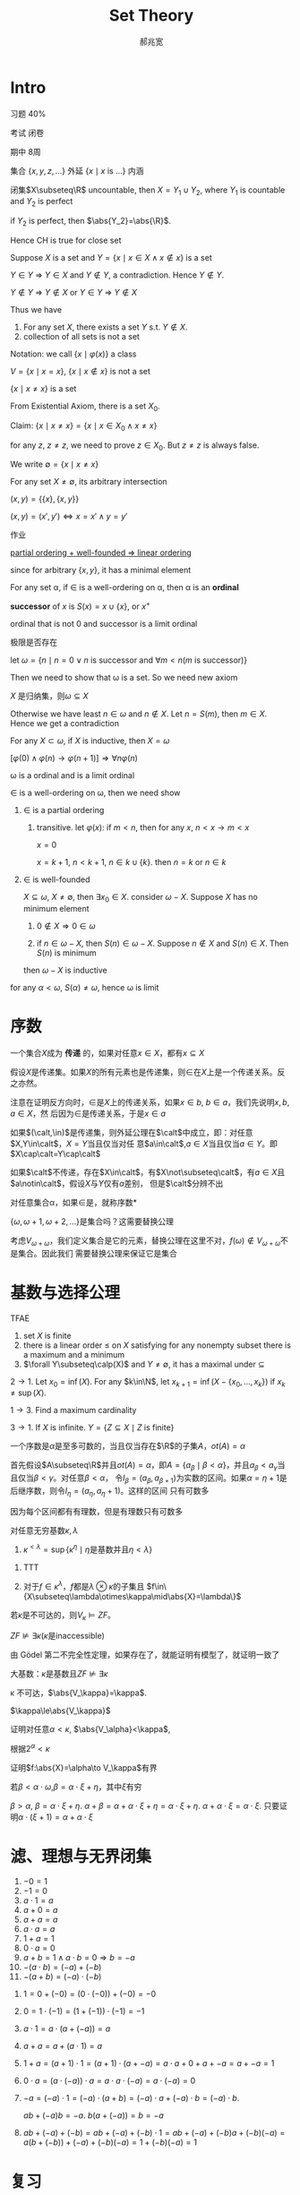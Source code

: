 #+TITLE: Set Theory
#+AUTHOR: 郝兆宽
#+EXPORT_FILE_NAME: ../latex/SetTheoryHao/SetTheoryHao.tex
#+LATEX_HEADER: \graphicspath{{../../books/}}
#+LATEX_HEADER: \input{preamble.tex}
#+LATEX_HEADER: \makeindex
#+LATEX_HEADER: \usepackage[UTF8]{ctex}
* Intro
    习题 40%

    考试 闭卷

    期中 8周

    集合 \(\{x,y,z,\dots\}\) 外延 \(\{x\mid x\text{ is ...}\}\) 内涵

    #+ATTR_LATEX: :options [Cantor-Bendixen]
    #+BEGIN_theorem
    闭集\(X\subseteq\R\) uncountable, then \(X=Y_1\cup Y_2\), where \(Y_1\) is countable and \(Y_2\) is perfect
    #+END_theorem

    if \(Y_2\) is perfect, then \(\abs{Y_2}=\abs{\R}\).

    Hence CH is true for close set

    Suppose \(X\) is a set and \(Y=\{x\mid x\in X\wedge x\not\in x\}\) is a set

    \(Y\in Y\) => \(Y\in X\) and \(Y\not\in Y\), a contradiction. Hence \(Y\not\in Y\).

    \(Y\not\in Y\) => \(Y\not\in X\) or \(Y\in Y\) => \(Y\not\in X\)

    Thus we have
    #+ATTR_LATEX: :options []
    #+BEGIN_proposition
    1. For any set \(X\), there exists a set \(Y\) s.t. \(Y\not\in X\).
    2. collection of all sets is not a set
    #+END_proposition

    Notation: we call \(\{x\mid\varphi(x)\}\) a class

    \(V=\{x\mid x=x\}\), \(\{x\mid x\not\in x\}\) is not a set

    #+ATTR_LATEX: :options []
    #+BEGIN_proposition
    \(\{x\mid x\neq x\}\) is a set
    #+END_proposition

    #+BEGIN_proof
    From Existential Axiom, there is a set \(X_0\).

    Claim: \(\{x\mid x\neq x\}=\{x\mid x\in X_0\wedge x\neq x\}\)

    for any \(z\), \(z\neq z\), we need to prove \(z\in X_0\). But \(z\neq z\) is always false.
    #+END_proof

    We write \(\emptyset=\{x\mid x\neq x\}\)

    For any set \(X\neq\emptyset\), its arbitrary intersection
    \begin{equation*}
    \bigcap X=\{u\mid\forall Y(Y\in X\to u\in Y)\}
    \end{equation*}

    #+ATTR_LATEX: :options []
    #+BEGIN_definition
    \((x,y)=\{\{x\},\{x,y\}\}\)
    #+END_definition

    #+ATTR_LATEX: :options []
    #+BEGIN_proposition
    \((x,y)=(x',y')\Leftrightarrow x=x'\wedge y=y'\)
    #+END_proposition

    #+BEGIN_proof
    作业
    #+END_proof


    _partial ordering + well-founded => linear ordering_

    since for arbitrary \(\{x,y\}\), it has a minimal element

    #+ATTR_LATEX: :options []
    #+BEGIN_definition
    For any set \alpha, if \(\in\) is a well-ordering on \alpha, then \alpha is an *ordinal*
    #+END_definition

    #+ATTR_LATEX: :options []
    #+BEGIN_definition
    *successor* of \(x\) is \(S(x)=x\cup\{x\}\), or \(x^+\)
    #+END_definition

    ordinal that is not 0 and successor is a limit ordinal

    极限是否存在

    let \(\omega=\{n\mid n=0\vee n\text{ is successor and }\forall m<n(m\text{ is successor})\}\)

    Then we need to show that \omega is a set. So we need new axiom

    #+ATTR_LATEX: :options []
    #+BEGIN_proposition
    \(X\) 是归纳集，则\(\omega\subseteq X\)
    #+END_proposition

    #+BEGIN_proof
    Otherwise we have least \(n\in\omega\) and \(n\not\in X\). Let \(n=S(m)\), then \(m\in X\). Hence we get a contradiction
    #+END_proof

    #+ATTR_LATEX: :options []
    #+BEGIN_theorem
    For any \(X\subset\omega\), if \(X\) is inductive, then \(X=\omega\)
    #+END_theorem

    \([\varphi(0)\wedge\varphi(n)\to\varphi(n+1)]\Rightarrow\forall n\varphi(n)\)

    #+ATTR_LATEX: :options []
    #+BEGIN_theorem
    \omega is a ordinal and is a limit ordinal
    #+END_theorem

    #+BEGIN_proof
    \(\in\) is a well-ordering on \omega, then we need show
    1. \(\in\) is a partial ordering
       1. transitive. let \(\varphi(x)\): if \(m<n\), then for any \(x\), \(n<x\to m<x\)

          \(x=0\)

          \(x=k+1\), \(n<k+1\), \(n\in k\cup\{k\}\). then \(n=k\) or \(n\in k\)
    2. \(\in\) is well-founded

       \(X\subseteq\omega\), \(X\neq\emptyset\), then \(\exists x_0\in X\). consider \(\omega-X\). Suppose \(X\) has no minimum element
       1. \(0\not\in X\Rightarrow 0\in\omega\)

       2. if \(n\in\omega-X\), then \(S(n)\in\omega-X\). Suppose \(n\not\in X\) and \(S(n)\in X\). Then \(S(n)\) is minimum

       then \(\omega-X\) is inductive



    for any \(\alpha<\omega\), \(S(\alpha)\neq\omega\), hence \omega is limit
    #+END_proof
* 序数
    #+ATTR_LATEX: :options []
    #+BEGIN_definition
    一个集合\(X\)成为 *传递* 的，如果对任意\(x\in X\)，都有\(x\subseteq X\)
    #+END_definition

    #+ATTR_LATEX: :options []
    #+BEGIN_proposition
    假设\(X\)是传递集。如果\(X\)的所有元素也是传递集，则\(\in\)在\(X\)上是一个传递关系。反之亦然。
    #+END_proposition

    #+BEGIN_proof
    注意在证明反方向时，\(\in\)是\(X\)上的传递关系，如果\(x\in b\), \(b\in a\)，我们先说明\(x,b,a\in X\)，然
    后因为\(\in\)是传递关系，于是\(x\in a\)
    #+END_proof

    #+BEGIN_exercise
    如果\((\calt,\in)\)是传递集，则外延公理在\(\calt\)中成立，即：对任意\(X,Y\in\calt\)，\(X=Y\)当且仅当对任
    意\(a\in\calt\),\(a\in X\)当且仅当\(a\in Y\)。即\(X\cap\calt=Y\cap\calt\)
    #+END_exercise

    如果\(\calt\)不传递，存在\(X\in\calt\)，有\(X\not\subseteq\calt\)，有\(a\in X\)且\(a\notin\calt\)，假设\(X\)与\(Y\)仅有\(a\)差别，
    但是\(\calt\)分辨不出

    #+ATTR_LATEX: :options []
    #+BEGIN_definition
    对任意集合\alpha，如果\(\in\)是\alpha上的良序，就称\alpha是 *序数*
    #+END_definition

    \(\{\omega,\omega+1,\omega+2,\dots\}\)是集合吗？这需要替换公理

    考虑\(V_{\omega+\omega}\)，我们定义集合是它的元素，替换公理在这里不对，\(f(\omega)\notin V_{\omega+\omega}\)不是集合。因此我们
    需要替换公理来保证它是集合
* 基数与选择公理
    #+ATTR_LATEX: :options []
    #+BEGIN_proposition
    TFAE
    1. set \(X\) is finite
    2. there is a linear order \(\le\) on \(X\) satisfying for any nonempty subset there is a maximum
       and a minimum
    3. \(\forall Y\subseteq\calp(X)\) and \(Y\neq\emptyset\), it has a maximal under \(\subseteq\)
    #+END_proposition

    #+BEGIN_proof
    \(2\to 1\). Let \(x_0=\inf(X)\). For any \(k\in\N\), let \(x_{k+1}=\inf(X-\{x_0,\dots,x_k\})\)
    if \(x_k\neq\sup(X)\).

    \(1\to 3\). Find a maximum cardinality

    \(3\to 1\). If \(X\) is infinite. \(Y=\{Z\subseteq X\mid Z\text{ is finite}\}\)
    #+END_proof

    #+ATTR_LATEX: :options []
    #+BEGIN_theorem
    一个序数是\(\alpha\)是至多可数的，当且仅当存在\(\R\)的子集\(A\)，\(ot(A)=\alpha\)
    #+END_theorem

    #+BEGIN_proof
    首先假设\(A\subseteq\R\)并且\(ot(A)=\alpha\)，即\(A=\{a_\beta\mid\beta<\alpha\}\)，并且\(a_\beta<a_\gamma\)当且仅当\(\beta<\gamma\)。对任意\(\beta<\alpha\)，
    令\(I_\beta=(a_\beta,a_{\beta+1})\)为实数的区间。如果\(\alpha=\eta+1\)是后继序数，则令\(I_\eta=(a_\eta,a_\eta+1)\)。这样的区间
    只有可数多
    #+LATEX: \wu{
    因为每个区间都有有理数，但是有理数只有可数多
    #+LATEX: }
    #+END_proof

    #+ATTR_LATEX: :options [2.2.15]
    #+BEGIN_proposition
    对任意无穷基数\(\kappa,\lambda\)
    1. \(\kappa^{<\lambda}=\sup\{\kappa^\eta\mid\eta\text{是基数并且}\eta<\lambda\}\)
    #+END_proposition

    #+BEGIN_proof
    1. TTT
       \begin{align*}
       \kappa^{<\lambda}&=\abs{\bigcup\{X^\beta\mid\beta<\lambda\}}\\
       &=\{\bigcup_{\beta<\lambda}\kappa^\beta\}=\bigoplus_{\beta<\lambda}\abs{\kappa^\beta}\\
       &=\sup\{\abs{\kappa^\beta}\mid\beta<\lambda\}\\
       &=\sup\{\kappa^{\abs{\beta}}\mid\beta<\lambda\}
       \end{align*}
    2. 对于\(f\in\kappa^\lambda\)，\(f\)都是\(\lambda\otimes\kappa\)的子集且 \(f\in\{X\subseteq\lambda\otimes\kappa\mid\abs{X}=\lambda\}\)
    #+END_proof

    #+BEGIN_exercise
    若\(\kappa\)是不可达的，则\(V_\kappa\vDash ZF\)。
    #+END_exercise

    #+ATTR_LATEX: :options []
    #+BEGIN_corollary
    \(ZF\not\vDash\exists\kappa(\kappa\text{是inaccessible})\)
    #+END_corollary

    #+BEGIN_proof
    由 Gödel 第二不完全性定理，如果存在了，就能证明有模型了，就证明一致了
    #+END_proof

    大基数：\(\kappa\)是基数且\(ZF\not\vDash\exists\kappa\)

    #+ATTR_LATEX: :options []
    #+BEGIN_proposition
    \kappa 不可达，\(\abs{V_\kappa}=\kappa\).
    #+END_proposition

    #+BEGIN_proof
    \(\kappa\le\abs{V_\kappa}\)

    证明对任意\(\alpha<\kappa\), \(\abs{V_\alpha}<\kappa\),

    根据\(2^\alpha<\kappa\)
    #+END_proof

    证明\(f:\abs{X}=\alpha\to V_\kappa\)有界

    若\(\beta<\alpha\cdot\omega\),\(\beta=\alpha\cdot\xi+\eta\)，其中\(\xi\)有穷

    \(\beta>\alpha\), \(\beta=\alpha\cdot\xi+\eta\). \(\alpha+\beta=\alpha+\alpha\cdot\xi+\eta=\alpha\cdot\xi+\eta\).  \(\alpha+\alpha\cdot\xi=\alpha\cdot\xi\).
    只要证明\(\alpha\cdot(\xi+1)=\alpha+\alpha\cdot\xi\)
* 滤、理想与无界闭集
    #+ATTR_LATEX: :options []
    #+BEGIN_proposition
    1. \(-0=1\)
    2. \(-1=0\)
    3. \(a\cdot 1=a\)
    4. \(a+0=a\)
    5. \(a+a=a\)
    6. \(a\cdot a=a\)
    7. \(1+a=1\)
    8. \(0\cdot a=0\)
    9. \(a+b=1\wedge a\cdot b=0\Rightarrow b=-a\)
    10. \(-(a\cdot b)=(-a)+(-b)\)
    11. \(-(a+b)=(-a)\cdot(-b)\)
    #+END_proposition

    #+BEGIN_proof
    1. \(1=0+(-0)=(0\cdot(-0))+(-0)=-0\)
    2. \(0=1\cdot(-1)=(1+(-1))\cdot(-1)=-1\)
    3. \(a\cdot 1=a\cdot(a+(-a))=a\)
    5. [@5] \(a+a=a+(a\cdot 1)=a\)
    7. [@7] \(1+a=(a+1)\cdot 1=(a+1)\cdot(a+-a)=a\cdot a+0+a+-a=a+-a=1\)
    8. \(0\cdot a=(a\cdot (-a))\cdot a=a\cdot a\cdot (-a)=a\cdot (-a)=0\)
    9. [@9] \(-a=(-a)\cdot 1=(-a)\cdot(a+b)=(-a)\cdot a+(-a)\cdot b=(-a)\cdot b\).

       \(ab+(-a)b=-a\). \(b(a+(-a))=b=-a\)
    10. \(ab+(-a)+(-b)=ab+(-a)+(-b)\cdot 1=ab+(-a)+(-b)a+(-b)(-a)=a(b+(-b))+(-a)+(-b)(-a)=1+(-b)(-a)=1\)
    #+END_proof


* 复习
    没有良序集同构于真前段

    递归定理
